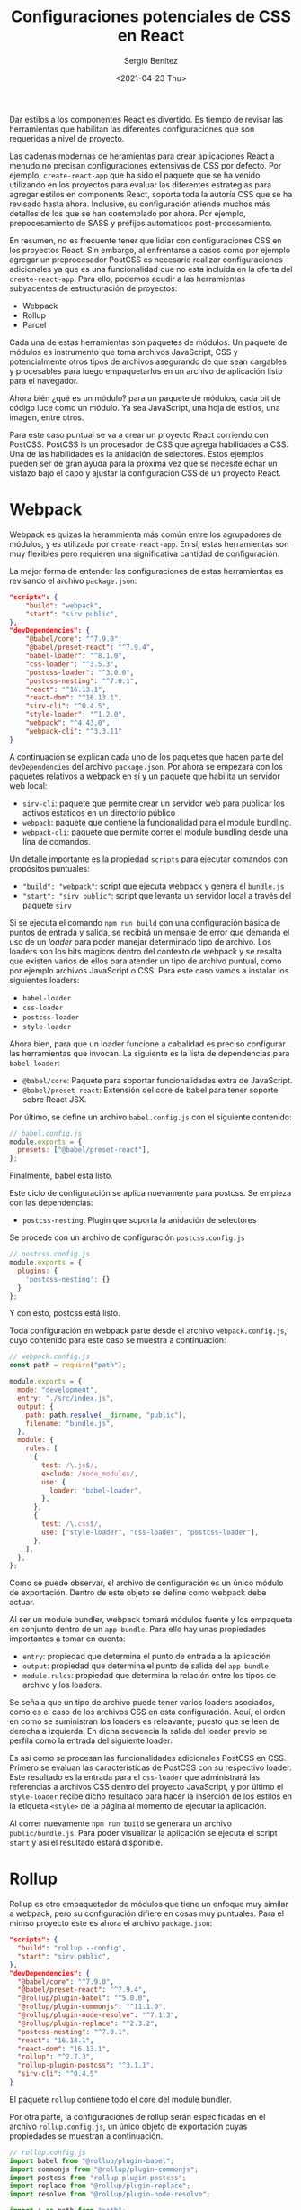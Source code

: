 #+TITLE: Configuraciones potenciales de CSS en React
#+DESCRIPTION: Serie que recopila el estado de arte del manejo de estilos en React
#+AUTHOR: Sergio Benítez
#+DATE:<2021-04-23 Thu> 
#+STARTUP: fold
#+HUGO_BASE_DIR: ~/Development/suabochica-blog/
#+HUGO_SECTION: /post
#+HUGO_WEIGHT: auto
#+HUGO_AUTO_SET_LASTMOD: t

Dar estilos a los componentes React es divertido. Es tiempo de revisar las  herramientas que habilitan las diferentes configuraciones que son requeridas a nivel de proyecto.

Las cadenas modernas de heramientas para crear aplicaciones React a menudo no precisan configuraciones extensivas de CSS por defecto. Por ejemplo, ~create-react-app~ que ha sido el paquete que se ha venido utilizando en los proyectos para evaluar las diferentes estrategias para agregar estilos en components React, soporta toda la autoría CSS que se ha revisado hasta ahora. Inclusive, su configuración atiende muchos más detalles de los que se han contemplado por ahora. Por ejemplo, prepocesamiento de SASS y prefijos automaticos post-procesamiento.

En resumen, no es frecuente tener que lidiar con configuraciones CSS en los proyectos React. Sin embargo, al enfrentarse a casos como por ejemplo agregar un preprocesador PostCSS es necesario realizar configuraciones adicionales ya que es una funcionalidad que no esta incluida en la oferta del ~create-react-app~. Para ello, podemos acudir a las herramientas subyacentes de estructuración de proyectos:

- Webpack
- Rollup
- Parcel

Cada una de estas herramientas son paquetes de módulos. Un paquete de módulos es instrumento que toma archivos JavaScript, CSS y potencialmente otros tipos de archivos asegurando de que sean cargables y procesables  para luego empaquetarlos en un archivo de aplicación listo para el navegador.

Ahora bién ¿qué es un módulo? para un paquete de módulos, cada bit de código luce como un módulo. Ya sea JavaScript, una hoja de estilos, una imagen, entre otros.

Para este caso puntual se va a crear un proyecto React corriendo con PostCSS. PostCSS is un procesador de CSS que agrega habilidades a CSS. Una de las habilidades es la anidación de selectores. Estos ejemplos pueden ser de gran ayuda para la próxima vez que se necesite echar un vistazo bajo el capo y ajustar la configuración CSS de un proyecto React.

* Webpack

Webpack es quizas la herammienta más común entre los agrupadores de módulos, y es utilizada por ~create-react-app~. En sí, estas herramientas son muy flexibles pero requieren una significativa cantidad de configuración.

La mejor forma de entender las configuraciones de estas herramientas es revisando el archivo ~package.json~:

#+begin_src json
  "scripts": {
      "build": "webpack",
      "start": "sirv public",
  },
  "devDependencies": {
      "@babel/core": "^7.9.0",
      "@babel/preset-react": "^7.9.4",
      "babel-loader": "^8.1.0",
      "css-loader": "^3.5.3",
      "postcss-loader": "^3.0.0",
      "postcss-nesting": "^7.0.1",
      "react": "^16.13.1",
      "react-dom": "^16.13.1",
      "sirv-cli": "^0.4.5",
      "style-loader": "^1.2.0",
      "webpack": "^4.43.0",
      "webpack-cli": "^3.3.11"
  }
#+end_src

A continuación se explican cada uno de los paquetes que hacen parte del ~devDependencies~ del archivo ~package.json~. Por ahora se empezará con los paquetes relativos a webpack en sí y un paquete que habilita un servidor web local:

- ~sirv-cli~: paquete que permite crear un servidor web para publicar los activos estaticos en un directorio público
- ~webpack~: paquete que contiene la funcionalidad para el module bundling.
- ~webpack-cli~: paquete que permite correr el module bundling desde una lína de comandos.

Un detalle importante es la propiedad ~scripts~ para ejecutar comandos con propósitos puntuales:

- ~"build": "webpack"~:  script que ejecuta webpack y genera el ~bundle.js~
- ~"start": "sirv public"~: script que levanta un servidor local a través del paquete ~sirv~

Si se ejecuta el comando ~npm run build~ con una configuración básica de puntos de entrada y salida, se recibirá un mensaje de error que demanda el uso de un /loader/ para poder manejar determinado tipo de archivo. Los loaders son los bits mágicos dentro del contexto de webpack y se resalta que existen varios de ellos para atender un tipo de archivo puntual, como por ejemplo archivos JavaScript o CSS. Para este caso vamos a instalar los siguientes loaders:

- ~babel-loader~
- ~css-loader~
- ~postcss-loader~
- ~style-loader~

Ahora bien, para que un loader funcione a cabalidad es preciso configurar las herramientas que invocan. La siguiente es la lista de dependencias para ~babel-loader~:

- ~@babel/core~: Paquete para soportar funcionalidades extra de JavaScript.
- ~@babel/preset-react~: Extensión del core de babel para tener soporte sobre React JSX.

Por último, se define un archivo ~babel.config.js~ con el siguiente contenido:

#+begin_src js
// babel.config.js
module.exports = {
  presets: ["@babel/preset-react"],
};
#+end_src

Finalmente, babel esta listo.

Este ciclo de configuración se aplica nuevamente para postcss. Se empieza con las dependencias:

- ~postcss-nesting~: Plugin que soporta la anidación de selectores

Se procede con un archivo de configuración ~postcss.config.js~

#+begin_src js
// postcss.config.js
module.exports = {
  plugins: {
    'postcss-nesting': {}
  }
};
#+end_src

Y con esto, postcss está listo.

Toda configuración en webpack parte desde el archivo ~webpack.config.js~, cuyo contenido para este caso se muestra a continuación:

#+begin_src js
// webpack.config.js
const path = require("path");

module.exports = {
  mode: "development",
  entry: "./src/index.js",
  output: {
    path: path.resolve(__dirname, "public"),
    filename: "bundle.js",
  },
  module: {
    rules: [
      {
        test: /\.js$/,
        exclude: /node_modules/,
        use: {
          loader: "babel-loader",
        },
      },
      {
        test: /\.css$/,
        use: ["style-loader", "css-loader", "postcss-loader"],
      },
    ],
  },
};
#+end_src

Como se puede observar, el archivo de configuración es un único módulo de exportación. Dentro de este objeto se define como webpack debe actuar.

Al ser un module bundler, webpack tomará módulos fuente y los empaqueta en conjunto dentro de un ~app bundle~. Para ello hay unas propiedades importantes a tomar en cuenta:

- ~entry~: propiedad que determina el punto de entrada a la aplicación
- ~output~: propiedad que determina el punto de salida del ~app bundle~
- ~module.rules~: propiedad que determina la relación entre los tipos de archivo y los loaders.

Se señala que un tipo de archivo puede tener varios loaders asociados, como es el caso de los archivos CSS en esta configuración. Aquí, el orden en como se suministran los loaders es releavante, puesto que se leen de derecha a izquierda. En dicha secuencia la salida del loader previo se perfila como la entrada del siguiente loader.

Es así como se procesan las funcionalidades adicionales PostCSS en CSS. Primero se evaluan las caracteristicas de PostCSS con su respectivo loader. Este resultado es la entrada para el ~css-loader~ que administrará las referencias a archivos CSS dentro del proyecto JavaScript, y por último el ~style-loader~ recibe dicho resultado para hacer la inserción de los estilos en la etiqueta ~<style>~ de la página al momento de ejecutar la aplicación.

Al correr nuevamente ~npm run build~ se generara un archivo ~public/bundle.js~. Para poder visualizar la aplicación se ejecuta el script ~start~ y así el resultado estará disponible.
  
* Rollup

Rollup es otro empaquetador de módulos que tiene un enfoque muy similar a webpack, pero su configuración difiere en cosas muy puntuales. Para el mimso proyecto este es ahora el archivo ~package.json~:

#+begin_src json
  "scripts": {
    "build": "rollup --config",
    "start": "sirv public",
  },
  "devDependencies": {
    "@babel/core": "^7.9.0",
    "@babel/preset-react": "^7.9.4",
    "@rollup/plugin-babel": "^5.0.0",
    "@rollup/plugin-commonjs": "^11.1.0",
    "@rollup/plugin-node-resolve": "^7.1.3",
    "@rollup/plugin-replace": "^2.3.2",
    "postcss-nesting": "^7.0.1",
    "react": "16.13.1",
    "react-dom": "16.13.1",
    "rollup": "^2.7.3",
    "rollup-plugin-postcss": "^3.1.1",
    "sirv-cli": "^0.4.5"
  }
#+end_src

El paquete ~rollup~ contiene todo el core del module bundler.

Por otra parte, la configuraciones de rollup serán especificadas en el archivo ~rollup.config.js~, un único objeto de exportación cuyas propiedades se muestran a continuación.

#+begin_src js
// rollup.config.js
import babel from "@rollup/plugin-babel";
import commonjs from "@rollup/plugin-commonjs";
import postcss from "rollup-plugin-postcss";
import replace from "@rollup/plugin-replace";
import resolve from "@rollup/plugin-node-resolve";

import * as path from "path";

export default {
  input: "src/index.js",
  output: {
    file: path.resolve(__dirname, path.join("public", "bundle.js")),
  },
  plugins: [
    babel({
      babelHelpers: "bundled",
      exclude: "node_modules/**",
    }),
    commonjs(),
    postcss(),
    replace({
      "process.env.NODE_ENV": JSON.stringify("production"),
    }),
    resolve(),
  ],
};
#+end_src

De igual forma que en Webpack, las propiedades para determinar el punto de partida y de salida del bundler son ~input~ y ~output~ respectivamente. La configuación cambia con la propiedad ~plugins~, que sería el equivalente al ~module.rules~ de webpack. Es aquí donde se especifíca como Rollup debería procesar los archivos. En terminos concretos, los plugins son equivalentes a los loaders de Webpack. La lista de plugins para este ejemplos es:

- ~@rollup/plugin-babel~: complemento para soportar la sintáxis JSX.
- ~@rollup/plugin-commonjs~: complemento para soportar exportaciones por defecto de react.
- ~@rollup/plugin-node-resolve~: complemento que le permite a Rollup importar módulos con nombres, como React.
- ~@rollup/plugin-replace~: complemento que ayudará a readactar la detección del entorno React que usa el proceso de NodeJS el cual no esta disponible en el navegador.
- ~rollup-plugin-postcss~: complemento para soportar la funcionalidad de selectores anidados de PostCSS.

Como se puede evidenciar en el archivo ~rollup.config.js~, los complementos de Rollup son funciones que son llamadas dentro del arreglo ~plugins~. En los casos puntuales de ~babel~ y ~replace~ estas funciones reciben como argumento un objeto cuyas propiedades son definiciones puntuales para habilitar procesamientos en el complemento.

Para un correcto funcionamiento de Babel y PostCSS se replican los archvios ~babel.config.js~ y ~postcss.config.js~ que se revisaron en la sección de Webpack.

Al correr ~npm run build~, Rollup generará un archivo ~public/bundle.js~. Para poder visualizar la aplicación se ejecuta el script ~start~ que habilitará un servidor web vía ~sirv-cli. Con esto se exploraron los conceptos básicos para hacer una configuración básica de un proyecto React con PostCSS.
